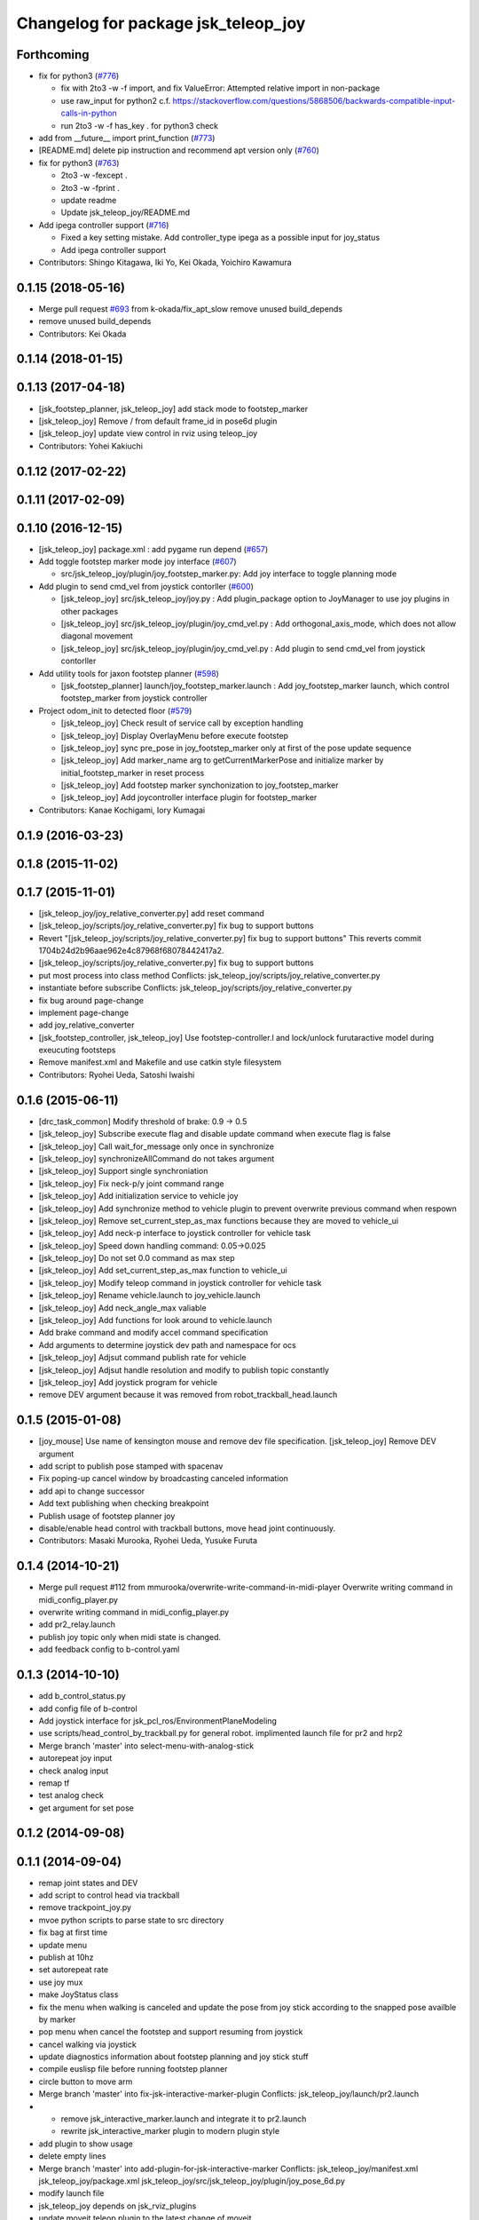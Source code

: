 ^^^^^^^^^^^^^^^^^^^^^^^^^^^^^^^^^^^^
Changelog for package jsk_teleop_joy
^^^^^^^^^^^^^^^^^^^^^^^^^^^^^^^^^^^^

Forthcoming
-----------
* fix for python3 (`#776 <https://github.com/jsk-ros-pkg/jsk_control/issues/776>`_)

  * fix with 2to3 -w -f import, and fix ValueError: Attempted relative import in non-package
  * use raw_input for python2 c.f. https://stackoverflow.com/questions/5868506/backwards-compatible-input-calls-in-python
  * run 2to3 -w -f has_key . for python3 check

* add from __future_\_ import print_function (`#773 <https://github.com/jsk-ros-pkg/jsk_control/issues/773>`_)
* [README.md] delete pip instruction and recommend apt version only (`#760 <https://github.com/jsk-ros-pkg/jsk_control/issues/760>`_)
* fix for  python3 (`#763 <https://github.com/jsk-ros-pkg/jsk_control/issues/763>`_)

  * 2to3 -w -fexcept .
  * 2to3 -w -fprint .
  * update readme
  * Update jsk_teleop_joy/README.md


* Add ipega controller support (`#716 <https://github.com/jsk-ros-pkg/jsk_control/issues/716>`_)

  * Fixed a key setting mistake. Add controller_type ipega as a possible input for joy_status
  * Add ipega controller support

* Contributors: Shingo Kitagawa, Iki Yo, Kei Okada, Yoichiro Kawamura

0.1.15 (2018-05-16)
-------------------
* Merge pull request `#693 <https://github.com/jsk-ros-pkg/jsk_control/issues/693>`_ from k-okada/fix_apt_slow
  remove unused build_depends
* remove unused build_depends
* Contributors: Kei Okada

0.1.14 (2018-01-15)
-------------------

0.1.13 (2017-04-18)
-------------------
* [jsk_footstep_planner, jsk_teleop_joy] add stack mode to footstep_marker
* [jsk_teleop_joy] Remove / from default frame_id in pose6d plugin
* [jsk_teleop_joy] update view control in rviz using teleop_joy
* Contributors: Yohei Kakiuchi

0.1.12 (2017-02-22)
-------------------

0.1.11 (2017-02-09)
-------------------

0.1.10 (2016-12-15)
-------------------
* [jsk_teleop_joy] package.xml : add pygame run depend (`#657 <https://github.com/jsk-ros-pkg/jsk_control/pull/657>`_)
* Add toggle footstep marker mode joy interface (`#607 <https://github.com/jsk-ros-pkg/jsk_control/pull/607>`_)

  * src/jsk_teleop_joy/plugin/joy_footstep_marker.py: Add joy interface to toggle planning mode

* Add plugin to send cmd_vel from joystick contorller (`#600 <https://github.com/jsk-ros-pkg/jsk_control/pull/600>`_)

  * [jsk_teleop_joy] src/jsk_teleop_joy/joy.py : Add plugin_package option to JoyManager to use joy plugins in other packages
  * [jsk_teleop_joy] src/jsk_teleop_joy/plugin/joy_cmd_vel.py : Add orthogonal_axis_mode, which does not allow diagonal movement
  * [jsk_teleop_joy] src/jsk_teleop_joy/plugin/joy_cmd_vel.py : Add plugin to send cmd_vel from joystick contorller

* Add utility tools for jaxon footstep planner (`#598 <https://github.com/jsk-ros-pkg/jsk_control/pull/598>`_)

  * [jsk_footstep_planner] launch/joy_footstep_marker.launch : Add joy_footstep_marker launch, which control footstep_marker from joystick controller

* Project odom_init to detected floor (`#579 <https://github.com/jsk-ros-pkg/jsk_control/pull/579>`_)

  * [jsk_teleop_joy] Check result of service call by exception handling
  * [jsk_teleop_joy] Display OverlayMenu before execute footstep
  * [jsk_teleop_joy] sync pre_pose in joy_footstep_marker only at first of the pose update sequence
  * [jsk_teleop_joy] Add marker_name arg to getCurrentMarkerPose and initialize marker by initial_footstep_marker in reset process
  * [jsk_teleop_joy] Add footstep marker synchonization to joy_footstep_marker
  * [jsk_teleop_joy] Add joycontroller interface plugin for footstep_marker

* Contributors: Kanae Kochigami, Iory Kumagai

0.1.9 (2016-03-23)
------------------

0.1.8 (2015-11-02)
------------------

0.1.7 (2015-11-01)
------------------
* [jsk_teleop_joy/joy_relative_converter.py] add reset command
* [jsk_teleop_joy/scripts/joy_relative_converter.py] fix bug to support buttons
* Revert "[jsk_teleop_joy/scripts/joy_relative_converter.py] fix bug to support buttons"
  This reverts commit 1704b24d2b96aae962e4c87968f68078442417a2.
* [jsk_teleop_joy/scripts/joy_relative_converter.py] fix bug to support buttons
* put most process into class method
  Conflicts:
  jsk_teleop_joy/scripts/joy_relative_converter.py
* instantiate before subscribe
  Conflicts:
  jsk_teleop_joy/scripts/joy_relative_converter.py
* fix bug around page-change
* implement page-change
* add joy_relative_converter
* [jsk_footstep_controller, jsk_teleop_joy] Use footstep-controller.l and lock/unlock furutaractive
  model during exeucuting footsteps
* Remove manifest.xml and Makefile and use catkin style filesystem
* Contributors: Ryohei Ueda, Satoshi Iwaishi

0.1.6 (2015-06-11)
------------------
* [drc_task_common] Modify threshold of brake: 0.9 -> 0.5
* [jsk_teleop_joy] Subscribe execute flag and disable update command when execute flag is false
* [jsk_teleop_joy] Call wait_for_message only once in synchronize
* [jsk_teleop_joy] synchronizeAllCommand do not takes argument
* [jsk_teleop_joy] Support single synchroniation
* [jsk_teleop_joy] Fix neck-p/y joint command range
* [jsk_teleop_joy] Add initialization service to vehicle joy
* [jsk_teleop_joy] Add synchronize method to vehicle plugin to prevent overwrite previous command when respown
* [jsk_teleop_joy] Remove set_current_step_as_max functions because they are moved to vehicle_ui
* [jsk_teleop_joy] Add neck-p interface to joystick controller for vehicle task
* [jsk_teleop_joy] Speed down handling command: 0.05->0.025
* [jsk_teleop_joy] Do not set 0.0 command as max step
* [jsk_teleop_joy] Add set_current_step_as_max function to vehicle_ui
* [jsk_teleop_joy] Modify teleop command in joystick controller for vehicle task
* [jsk_teleop_joy] Rename vehicle.launch to joy_vehicle.launch
* [jsk_teleop_joy] Add neck_angle_max valiable
* [jsk_teleop_joy] Add functions for look around to vehicle.launch
* Add brake command and modify accel command specification
* Add arguments to determine joystick dev path and namespace for ocs
* [jsk_teleop_joy] Adjsut command publish rate for vehicle
* [jsk_teleop_joy] Adjsut handle resolution and modify to publish topic constantly
* [jsk_teleop_joy] Add joystick program for vehicle
* remove DEV argument because it was removed from robot_trackball_head.launch

0.1.5 (2015-01-08)
------------------
* [joy_mouse] Use name of kensington mouse and remove dev file
  specification.
  [jsk_teleop_joy] Remove DEV argument
* add script to publish pose stamped with spacenav
* Fix poping-up cancel window by broadcasting canceled information
* add api to change successor
* Add text publishing when checking breakpoint
* Publish usage of footstep planner joy
* disable/enable head control with trackball buttons, move head joint continuously.
* Contributors: Masaki Murooka, Ryohei Ueda, Yusuke Furuta

0.1.4 (2014-10-21)
------------------
* Merge pull request #112 from mmurooka/overwrite-write-command-in-midi-player
  Overwrite writing command in midi_config_player.py
* overwrite writing command in midi_config_player.py
* add pr2_relay.launch
* publish joy topic only when midi state is changed.
* add feedback config to b-control.yaml

0.1.3 (2014-10-10)
------------------
* add b_control_status.py
* add config file of b-control
* Add joystick interface for jsk_pcl_ros/EnvironmentPlaneModeling
* use scripts/head_control_by_trackball.py for general robot. implimented launch file for pr2 and hrp2
* Merge branch 'master' into select-menu-with-analog-stick
* autorepeat joy input
* check analog input
* remap tf
* test analog check
* get argument  for set pose

0.1.2 (2014-09-08)
------------------

0.1.1 (2014-09-04)
------------------
* remap joint states and DEV
* add script to control head via trackball
* remove trackpoint_joy.py
* mvoe python scripts to parse state to src directory
* fix bag at first time
* update menu
* publish at 10hz
* set autorepeat rate
* use joy mux
* make JoyStatus class
* fix the menu when walking is canceled and update the pose from joy stick according
  to the snapped pose availble by marker
* pop menu when cancel the footstep and support resuming from joystick
* cancel walking via joystick
* update diagnostics information about footstep planning and joy stick stuff
* compile euslisp file before running footstep planner
* circle button to move arm
* Merge branch 'master' into fix-jsk-interactive-marker-plugin
  Conflicts:
  jsk_teleop_joy/launch/pr2.launch
* * remove jsk_interactive_marker.launch and integrate it to pr2.launch
  * rewrite jsk_interactive_marker plugin to modern plugin style
* add plugin to show usage
* delete empty lines
* Merge branch 'master' into add-plugin-for-jsk-interactive-marker
  Conflicts:
  jsk_teleop_joy/manifest.xml
  jsk_teleop_joy/package.xml
  jsk_teleop_joy/src/jsk_teleop_joy/plugin/joy_pose_6d.py
* modify launch file
* jsk_teleop_joy depends on jsk_rviz_plugins
* update moveit teleop plugin to the latest change of moveit
* add center button to JoyStatus class and use center button
  to choose menu
* add new plugin to relay and convert joy message to ps3
* add Relay plugin to jsk_teleop_joy
* use singleton class to maintain view point of rviz to have persistency
  across several plugins
* show overlay menu on rviz to swtich plugins
* support multiple instances per one plugin class
* use diagnostic_updater package to generate diagnostic messages
  rather than publish diagnostic_msgs directly
* optimize rviz animation smoother by joy stick controller
* support jsk_teleop_joy in robot-controller-sample.launch of jsk_ik_server
* publish the status of jsk_teleop_joy to /diagnostics.
  decrease the number of the messages if the joy stick type is failed to
  be estimated.
  publish the status of the estimation to /diagnostics
* make interactive_midi_config available for hydro
* fix midi_config_player for groovy
* make midi_config_player available for hydro
* add button to control interactive marker
* transform PoseStamped when setting marker pose
* add method to set pose
* add method to change move arm
* use triangle button to send menu
* fix find -> find_module to detect catkin or rosbuild
* add config for padcontrol
* support groovy on all the plugins
* use imp module to decide use load_manifest or not
* send 'move' when circle button is pushed
* add dependancy on jsk_interactive_marker
* rename plugin scripts to avoid msg import bug
* add import statement
* use load_manifest on groovy
* use load_manifest on groovy
* add end effector controller interface
* JoyFootstepPlanner: publish execute if circle button is pushed
* JoyFootstepPlanner: reset goal pose if cross button is pushed
* determines the initial position of goal according to the specified frame_id and offset for the legs
* add tf_ext.py to jsk_teleop_joy. it's a set of utitlity function for tf
* revert to use depend tag for view_controller_msgs
* write about select button
* write about how to implement plugin
* write about how to export the plugins
* update docs
* use upper case for MIDI
* add list of plugins
* update docs
* update docs
* add link to each script
* update some docs
* add document about `midi_write.py`
* add movie of interactive configuretion of midi device
* use english in README.md#interactive_midi_config.py
* fix style of ordered list
* `#2 <https://github.com/jsk-ros-pkg/jsk_control/issues/2>`_: automatically detect the game controller type at joy_footstep.launch
  use type=auto parameter
* `#2 <https://github.com/jsk-ros-pkg/jsk_control/issues/2>`_: rename xbox.launch and xbox_footstep.launch to joy.launch and joy_footsetp.launch.
  it support many game controllers now and the name did not match the current state.
* `#2 <https://github.com/jsk-ros-pkg/jsk_control/issues/2>`_: detect ps3 wireless automatically
* `#2 <https://github.com/jsk-ros-pkg/jsk_control/issues/2>`_: use auto mode as default
* `#2 <https://github.com/jsk-ros-pkg/jsk_control/issues/2>`_: update document about ps3 bluetooth
* mv jsk_joy/ jsk_teleop_joy/
* rename jsk_joy -> jsk_telop_joy
* fix to use rosdep
* adding footstep planning demo plugin
* updating the parameters
* arg1 = topic name, arg2 = device name
* fix topic name
* install subdirectory into dist_package
* auto detecting xbox/ps3wired
* use joy_main as a wrapper of jsk_joy python library
* not use roslib.load_manifest if the distro is hydro
* installing launch file and so on
* catkinized jsk_joy package
* changed frame from base_link to odom
* added JoyGoPos for plugin.xml
* added gopos.py for teleoperation locomotion command
* added gopos.launch for teleoperation locomotion command
* sample launch for marker_6dof
* tuned parameters to move camera
* adding moveit plugin for controlling moveit from gaming controllers
* launch file for pr2 moveit
* adding README
* adding configuration for launchpad mini
* adding output configuration to QuNeo
* supporting output of MIDI
* adding script to test output of midi devices
* mapping buttons automatically from axes
* update midi configuration
* script to verbose midi input
* not printing input
* adding nanokontrol2.yaml
* updating configuration file
* supporting 144/128 key event
* adding config file for icontrols pro
* adding scripts to configure midi device interactively
* changing joy footstep planner plugin to use footstep marker in jsk_interactive_marker
* adding interface to call footstep planning from game controllers
* adding verbose plugin for debugging and support wired ps3 controller
* add nanopad2_joy.py, touchpad and scene button supported
* adding sample to run xbox footstep plugin
* update orientation way to local
* supporting local z movement acoording to orientation
* adding manual footstep generator interface
* updating parameters of view rotation
* test pulibhs program for joystick, any joystick ok?
* supports to toggle follow view mode
* devided trackpoint joy publisher and status class to two files.
* added nanopad_joy.py nanopad_status.py for KORG nanoPAD2
* updating some parameters
* supporting pitch and roll
* implementing jsk_joy as plugin system
* changed class name of nanokontrol status: NanoKONTROL2 -> NanoKONTROL2Status
* add nanokontrol_status.py. convert data from Joy msg to nanoKONTROL class instance.
* support touchpad; auto-detect device id
* light turns on when button is pushed
* added device link URL of vestax_spin2
* added trackpoint_joy.py. publish thinkpad trackpoint status as Joy.
* bugfix button type
* set vestax_spin2.py execuable
* chnaged button index of akailpd8. set for PROG1 PAD mode.
* bugfix indent
* added URL of device web page for lanchpad
* add controller for vestax spin 2
* added akaiLPD8.py
* added device URL link for nanokontrol
* add script to publish joy_message with launchpad mini
* deleted debug outpu in nanokontrol_joy.py
* add rosdep name=python
* added nanokontrol_joy.py for publishing nanoKONTROL2 input as Joy.
* update some parameters
* update some parameters
* using left analog to zoom in/out
* introducing new package: jsk_joy
* Contributors: Kei Okada, Masaki Murooka, Ryohei Ueda, Satoshi Iwaishi, Yuki Furuta, Yusuke Furuta, Shunichi Nozawa, Shintaro Noda, Youhei Kakiuchi
